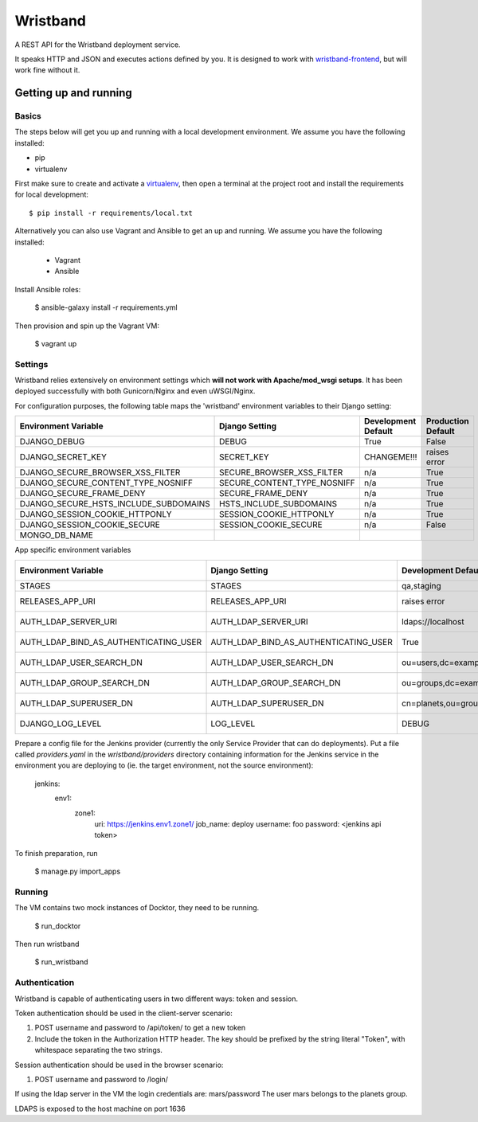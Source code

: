 Wristband
=========

.. image:: http://img.shields.io/badge/license-Apache-brightgreen.svg
    :target: http://www.apache.org/licenses/LICENSE-2.0.html
    :alt: Apache-2.0 license

.. image:: https://travis-ci.org/hmrc/wristband.svg?branch=master
    :target: https://travis-ci.org/hmrc/wristband
    :alt: Build status

.. image:: http://codecov.io/github/hmrc/wristband/coverage.svg?branch=master
    :target: http://codecov.io/github/hmrc/wristband?branch=master
    :alt: Code coverage

.. image:: https://readthedocs.org/projects/wristband/badge/?version=latest
    :target: https://readthedocs.org/projects/wristband/?badge=latest
    :alt: Documentation Status

A REST API for the Wristband deployment service.

It speaks HTTP and JSON and executes actions defined by you. It is designed to work with `wristband-frontend <https://github.com/hmrc/wristband-frontend>`_, but will work fine without it.


Getting up and running
----------------------

Basics
^^^^^^

The steps below will get you up and running with a local development environment. We assume you have the following installed:

* pip
* virtualenv

First make sure to create and activate a virtualenv_, then open a terminal at the project root and install the requirements for local development::

    $ pip install -r requirements/local.txt


Alternatively you can also use Vagrant and Ansible to get an up and running. We assume you have the following installed:

 * Vagrant
 * Ansible

Install Ansible roles:

    $ ansible-galaxy install -r requirements.yml

Then provision and spin up the Vagrant VM:

    $ vagrant up


Settings
^^^^^^^^

Wristband relies extensively on environment settings which **will not work with Apache/mod_wsgi setups**.
It has been deployed successfully with both Gunicorn/Nginx and even uWSGI/Nginx.

For configuration purposes, the following table maps the 'wristband' environment variables to their Django setting:

===================================== =========================== =================== ==================
Environment Variable                  Django Setting              Development Default Production Default
===================================== =========================== =================== ==================
DJANGO_DEBUG                          DEBUG                       True                False
DJANGO_SECRET_KEY                     SECRET_KEY                  CHANGEME!!!         raises error
DJANGO_SECURE_BROWSER_XSS_FILTER      SECURE_BROWSER_XSS_FILTER   n/a                 True
DJANGO_SECURE_CONTENT_TYPE_NOSNIFF    SECURE_CONTENT_TYPE_NOSNIFF n/a                 True
DJANGO_SECURE_FRAME_DENY              SECURE_FRAME_DENY           n/a                 True
DJANGO_SECURE_HSTS_INCLUDE_SUBDOMAINS HSTS_INCLUDE_SUBDOMAINS     n/a                 True
DJANGO_SESSION_COOKIE_HTTPONLY        SESSION_COOKIE_HTTPONLY     n/a                 True
DJANGO_SESSION_COOKIE_SECURE          SESSION_COOKIE_SECURE       n/a                 False
MONGO_DB_NAME
===================================== =========================== =================== ==================

App specific environment variables


===================================== ===================================== ====================================== ==================
Environment Variable                  Django Setting                        Development Default                    Production Default
===================================== ===================================== ====================================== ==================
STAGES                                STAGES                                qa,staging                             qa,staging
RELEASES_APP_URI                      RELEASES_APP_URI                      raises error                           raises error
AUTH_LDAP_SERVER_URI                  AUTH_LDAP_SERVER_URI                  ldaps://localhost                      raises error
AUTH_LDAP_BIND_AS_AUTHENTICATING_USER AUTH_LDAP_BIND_AS_AUTHENTICATING_USER True                                   raises error
AUTH_LDAP_USER_SEARCH_DN              AUTH_LDAP_USER_SEARCH_DN              ou=users,dc=example,dc=com             raises error
AUTH_LDAP_GROUP_SEARCH_DN             AUTH_LDAP_GROUP_SEARCH_DN             ou=groups,dc=example,dc=com            raises error
AUTH_LDAP_SUPERUSER_DN                AUTH_LDAP_SUPERUSER_DN                cn=planets,ou=groups,dc=example,dc=com raises error
DJANGO_LOG_LEVEL                      LOG_LEVEL                             DEBUG                                  raises error
===================================== ===================================== ====================================== ==================



Prepare a config file for the Jenkins provider (currently the only Service Provider that can do deployments). Put a
file called `providers.yaml` in the `wristband/providers` directory containing information for the Jenkins service in
the environment you are deploying to (ie. the target environment, not the source environment):

    jenkins:
      env1:
        zone1:
          uri: https://jenkins.env1.zone1/
          job_name: deploy
          username: foo
          password: <jenkins api token>


To finish preparation, run

    $ manage.py import_apps

Running
^^^^^^^

The VM contains two mock instances of Docktor, they need to be running.

     $ run_docktor

Then run wristband

     $ run_wristband

Authentication
^^^^^^^^^^^^^^

Wristband is capable of authenticating users in two different ways: token and session.

Token authentication should be used in the client-server scenario:

1. POST username and password to /api/token/ to get a new token
2. Include the token in the Authorization HTTP header. The key should be prefixed by the string literal "Token", with whitespace separating the two strings.

Session authentication should be used in the browser scenario:

1. POST username and password to /login/

If using the ldap server in the VM the login credentials are: mars/password
The user mars belongs to the planets group.

LDAPS is exposed to the host machine on port 1636

.. _virtualenv: http://docs.python-guide.org/en/latest/dev/virtualenvs/
